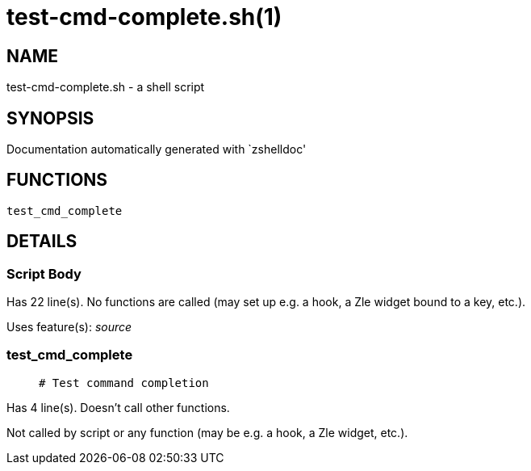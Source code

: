 test-cmd-complete.sh(1)
=======================
:compat-mode!:

NAME
----
test-cmd-complete.sh - a shell script

SYNOPSIS
--------
Documentation automatically generated with `zshelldoc'

FUNCTIONS
---------

 test_cmd_complete

DETAILS
-------

Script Body
~~~~~~~~~~~

Has 22 line(s). No functions are called (may set up e.g. a hook, a Zle widget bound to a key, etc.).

Uses feature(s): _source_

test_cmd_complete
~~~~~~~~~~~~~~~~~

____
 # Test command completion
____

Has 4 line(s). Doesn't call other functions.

Not called by script or any function (may be e.g. a hook, a Zle widget, etc.).

